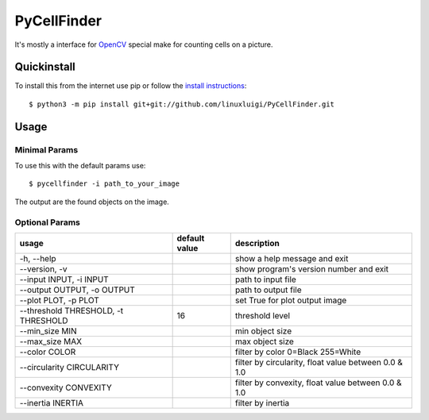 ============
PyCellFinder
============

.. image:: https://travis-ci.org/linuxluigi/PyCellFinder.svg?branch=master
    :target: https://travis-ci.org/linuxluigi/PyCellFinder

.. image:: https://coveralls.io/repos/github/linuxluigi/PyCellFinder/badge.svg?branch=master
    :target: https://coveralls.io/github/linuxluigi/PyCellFinder?branch=master

.. image:: https://readthedocs.org/projects/pycellfinder/badge/?version=latest
    :target: https://pycellfinder.readthedocs.io/en/latest/?badge=latest
    :alt: Documentation Status

It's mostly a interface for `OpenCV <https://opencv.org/>`_ special make for counting cells on a picture.


Quickinstall
------------

To install this from the internet use pip or follow the
`install instructions <https://pycellfinder.readthedocs.io/en/latest/install.html>`_::

    $ python3 -m pip install git+git://github.com/linuxluigi/PyCellFinder.git

Usage
-----

Minimal Params
^^^^^^^^^^^^^^

To use this with the default params use::

    $ pycellfinder -i path_to_your_image

The output are the found objects on the image.

Optional Params
^^^^^^^^^^^^^^^

===========================================  ===============  ======================================================
usage                                        default value    description
===========================================  ===============  ======================================================
-h, --help                                                    show a help message and exit
--version, -v                                                 show program's version number and exit
--input INPUT, -i INPUT                                       path to input file
--output OUTPUT, -o OUTPUT                                    path to output file
--plot PLOT, -p PLOT                                          set True for plot output image
--threshold THRESHOLD, -t THRESHOLD          16               threshold level
--min_size MIN                                                min object size
--max_size MAX                                                max object size
--color COLOR                                                 filter by color 0=Black 255=White
--circularity CIRCULARITY                                     filter by circularity, float value between 0.0 & 1.0
--convexity CONVEXITY                                         filter by convexity, float value between 0.0 & 1.0
--inertia INERTIA                                             filter by inertia
===========================================  ===============  ======================================================